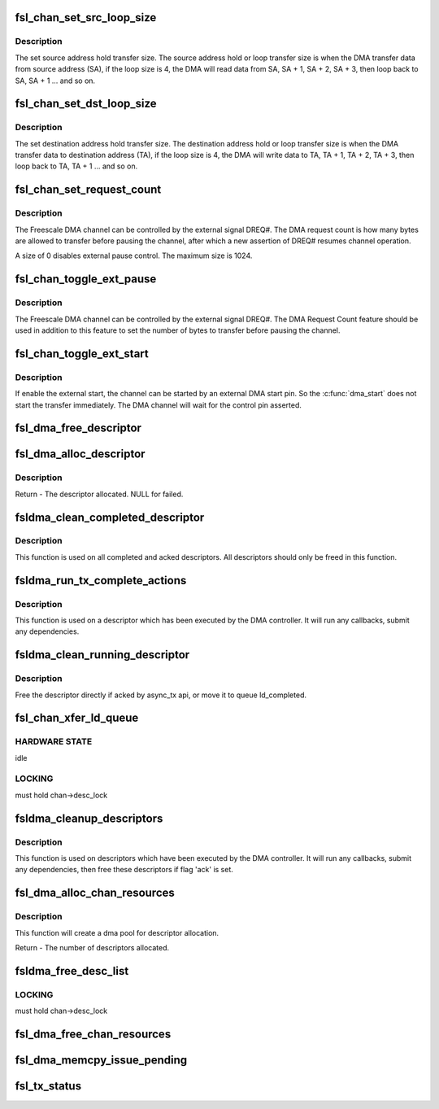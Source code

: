 .. -*- coding: utf-8; mode: rst -*-
.. src-file: drivers/dma/fsldma.c

.. _`fsl_chan_set_src_loop_size`:

fsl_chan_set_src_loop_size
==========================

.. c:function:: void fsl_chan_set_src_loop_size(struct fsldma_chan *chan, int size)

    Set source address hold transfer size

    :param struct fsldma_chan \*chan:
        Freescale DMA channel

    :param int size:
        Address loop size, 0 for disable loop

.. _`fsl_chan_set_src_loop_size.description`:

Description
-----------

The set source address hold transfer size. The source
address hold or loop transfer size is when the DMA transfer
data from source address (SA), if the loop size is 4, the DMA will
read data from SA, SA + 1, SA + 2, SA + 3, then loop back to SA,
SA + 1 ... and so on.

.. _`fsl_chan_set_dst_loop_size`:

fsl_chan_set_dst_loop_size
==========================

.. c:function:: void fsl_chan_set_dst_loop_size(struct fsldma_chan *chan, int size)

    Set destination address hold transfer size

    :param struct fsldma_chan \*chan:
        Freescale DMA channel

    :param int size:
        Address loop size, 0 for disable loop

.. _`fsl_chan_set_dst_loop_size.description`:

Description
-----------

The set destination address hold transfer size. The destination
address hold or loop transfer size is when the DMA transfer
data to destination address (TA), if the loop size is 4, the DMA will
write data to TA, TA + 1, TA + 2, TA + 3, then loop back to TA,
TA + 1 ... and so on.

.. _`fsl_chan_set_request_count`:

fsl_chan_set_request_count
==========================

.. c:function:: void fsl_chan_set_request_count(struct fsldma_chan *chan, int size)

    Set DMA Request Count for external control

    :param struct fsldma_chan \*chan:
        Freescale DMA channel

    :param int size:
        Number of bytes to transfer in a single request

.. _`fsl_chan_set_request_count.description`:

Description
-----------

The Freescale DMA channel can be controlled by the external signal DREQ#.
The DMA request count is how many bytes are allowed to transfer before
pausing the channel, after which a new assertion of DREQ# resumes channel
operation.

A size of 0 disables external pause control. The maximum size is 1024.

.. _`fsl_chan_toggle_ext_pause`:

fsl_chan_toggle_ext_pause
=========================

.. c:function:: void fsl_chan_toggle_ext_pause(struct fsldma_chan *chan, int enable)

    Toggle channel external pause status

    :param struct fsldma_chan \*chan:
        Freescale DMA channel

    :param int enable:
        0 is disabled, 1 is enabled.

.. _`fsl_chan_toggle_ext_pause.description`:

Description
-----------

The Freescale DMA channel can be controlled by the external signal DREQ#.
The DMA Request Count feature should be used in addition to this feature
to set the number of bytes to transfer before pausing the channel.

.. _`fsl_chan_toggle_ext_start`:

fsl_chan_toggle_ext_start
=========================

.. c:function:: void fsl_chan_toggle_ext_start(struct fsldma_chan *chan, int enable)

    Toggle channel external start status

    :param struct fsldma_chan \*chan:
        Freescale DMA channel

    :param int enable:
        0 is disabled, 1 is enabled.

.. _`fsl_chan_toggle_ext_start.description`:

Description
-----------

If enable the external start, the channel can be started by an
external DMA start pin. So the \ :c:func:`dma_start`\  does not start the
transfer immediately. The DMA channel will wait for the
control pin asserted.

.. _`fsl_dma_free_descriptor`:

fsl_dma_free_descriptor
=======================

.. c:function:: void fsl_dma_free_descriptor(struct fsldma_chan *chan, struct fsl_desc_sw *desc)

    Free descriptor from channel's DMA pool.

    :param struct fsldma_chan \*chan:
        Freescale DMA channel

    :param struct fsl_desc_sw \*desc:
        descriptor to be freed

.. _`fsl_dma_alloc_descriptor`:

fsl_dma_alloc_descriptor
========================

.. c:function:: struct fsl_desc_sw *fsl_dma_alloc_descriptor(struct fsldma_chan *chan)

    Allocate descriptor from channel's DMA pool.

    :param struct fsldma_chan \*chan:
        Freescale DMA channel

.. _`fsl_dma_alloc_descriptor.description`:

Description
-----------

Return - The descriptor allocated. NULL for failed.

.. _`fsldma_clean_completed_descriptor`:

fsldma_clean_completed_descriptor
=================================

.. c:function:: void fsldma_clean_completed_descriptor(struct fsldma_chan *chan)

    free all descriptors which has been completed and acked

    :param struct fsldma_chan \*chan:
        Freescale DMA channel

.. _`fsldma_clean_completed_descriptor.description`:

Description
-----------

This function is used on all completed and acked descriptors.
All descriptors should only be freed in this function.

.. _`fsldma_run_tx_complete_actions`:

fsldma_run_tx_complete_actions
==============================

.. c:function:: dma_cookie_t fsldma_run_tx_complete_actions(struct fsldma_chan *chan, struct fsl_desc_sw *desc, dma_cookie_t cookie)

    cleanup a single link descriptor

    :param struct fsldma_chan \*chan:
        Freescale DMA channel

    :param struct fsl_desc_sw \*desc:
        descriptor to cleanup and free

    :param dma_cookie_t cookie:
        Freescale DMA transaction identifier

.. _`fsldma_run_tx_complete_actions.description`:

Description
-----------

This function is used on a descriptor which has been executed by the DMA
controller. It will run any callbacks, submit any dependencies.

.. _`fsldma_clean_running_descriptor`:

fsldma_clean_running_descriptor
===============================

.. c:function:: void fsldma_clean_running_descriptor(struct fsldma_chan *chan, struct fsl_desc_sw *desc)

    move the completed descriptor from ld_running to ld_completed

    :param struct fsldma_chan \*chan:
        Freescale DMA channel

    :param struct fsl_desc_sw \*desc:
        the descriptor which is completed

.. _`fsldma_clean_running_descriptor.description`:

Description
-----------

Free the descriptor directly if acked by async_tx api, or move it to
queue ld_completed.

.. _`fsl_chan_xfer_ld_queue`:

fsl_chan_xfer_ld_queue
======================

.. c:function:: void fsl_chan_xfer_ld_queue(struct fsldma_chan *chan)

    transfer any pending transactions

    :param struct fsldma_chan \*chan:
        Freescale DMA channel

.. _`fsl_chan_xfer_ld_queue.hardware-state`:

HARDWARE STATE
--------------

idle

.. _`fsl_chan_xfer_ld_queue.locking`:

LOCKING
-------

must hold chan->desc_lock

.. _`fsldma_cleanup_descriptors`:

fsldma_cleanup_descriptors
==========================

.. c:function:: void fsldma_cleanup_descriptors(struct fsldma_chan *chan)

    cleanup link descriptors which are completed and move them to ld_completed to free until flag 'ack' is set

    :param struct fsldma_chan \*chan:
        Freescale DMA channel

.. _`fsldma_cleanup_descriptors.description`:

Description
-----------

This function is used on descriptors which have been executed by the DMA
controller. It will run any callbacks, submit any dependencies, then
free these descriptors if flag 'ack' is set.

.. _`fsl_dma_alloc_chan_resources`:

fsl_dma_alloc_chan_resources
============================

.. c:function:: int fsl_dma_alloc_chan_resources(struct dma_chan *dchan)

    Allocate resources for DMA channel.

    :param struct dma_chan \*dchan:
        *undescribed*

.. _`fsl_dma_alloc_chan_resources.description`:

Description
-----------

This function will create a dma pool for descriptor allocation.

Return - The number of descriptors allocated.

.. _`fsldma_free_desc_list`:

fsldma_free_desc_list
=====================

.. c:function:: void fsldma_free_desc_list(struct fsldma_chan *chan, struct list_head *list)

    Free all descriptors in a queue

    :param struct fsldma_chan \*chan:
        Freescae DMA channel

    :param struct list_head \*list:
        the list to free

.. _`fsldma_free_desc_list.locking`:

LOCKING
-------

must hold chan->desc_lock

.. _`fsl_dma_free_chan_resources`:

fsl_dma_free_chan_resources
===========================

.. c:function:: void fsl_dma_free_chan_resources(struct dma_chan *dchan)

    Free all resources of the channel.

    :param struct dma_chan \*dchan:
        *undescribed*

.. _`fsl_dma_memcpy_issue_pending`:

fsl_dma_memcpy_issue_pending
============================

.. c:function:: void fsl_dma_memcpy_issue_pending(struct dma_chan *dchan)

    Issue the DMA start command

    :param struct dma_chan \*dchan:
        *undescribed*

.. _`fsl_tx_status`:

fsl_tx_status
=============

.. c:function:: enum dma_status fsl_tx_status(struct dma_chan *dchan, dma_cookie_t cookie, struct dma_tx_state *txstate)

    Determine the DMA status

    :param struct dma_chan \*dchan:
        *undescribed*

    :param dma_cookie_t cookie:
        *undescribed*

    :param struct dma_tx_state \*txstate:
        *undescribed*

.. This file was automatic generated / don't edit.

